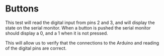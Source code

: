 * Buttons
This test will read the digital input from pins 2 and 3, and will display the state on the serial monitor. When a button is pushed the serial monitor should display a 0, and a 1 when it is not pressed.

This will allow us to verify that the connections to the Arduino and reading of the digital pins are correct.
